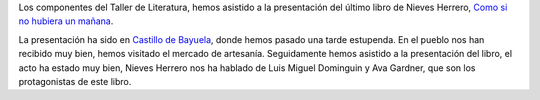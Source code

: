 .. title: Encuentro con Nieves Herrero en Castillo de Bayuela
.. slug: encuentro-nieves-herrero-castillo-bayuela
.. date: 2015-12-02 20:00
.. tags: Actividades, eventos, Taller de Literatura
.. description: Encuentro con Nieves Herrero en Castillo de Bayuela
.. type: micro

Los componentes del  Taller de Literatura, hemos asistido  a la presentación del último libro de Nieves Herrero, `Como si no hubiera un mañana`_.

La presentación ha sido en `Castillo de Bayuela`_, donde hemos pasado una tarde estupenda. En el pueblo nos han recibido muy bien, hemos visitado el mercado de artesanía.  Seguidamente hemos asistido a la presentación del libro, el acto ha estado muy bien, Nieves Herrero nos ha hablado de Luis Miguel Dominguin y Ava Gardner, que son los protagonistas de este libro.

.. thumbnail:: /2015/12/encuentro-nieves-herrero.jpg
  :align: center

.. thumbnail:: /2015/11/nieves_herrero.png
  :align: center

.. previewimage: /2015/12/encuentro-nieves-herrero.jpg


.. _`Como si no hubiera un mañana`: http://www.esferalibros.com/libro/como-si-no-hubiera-un-manana/
.. _`Castillo de Bayuela`: https://www.google.lu/maps/place/Castillo+de+Bayuela,+Toledo,+Spain/data=!4m2!3m1!1s0xd403c52c7262173:0x433e166af2a6ac58?sa=X&ved=0ahUKEwjhhoXH6KnJAhUE2RoKHagaBfEQ8gEIeDAN

